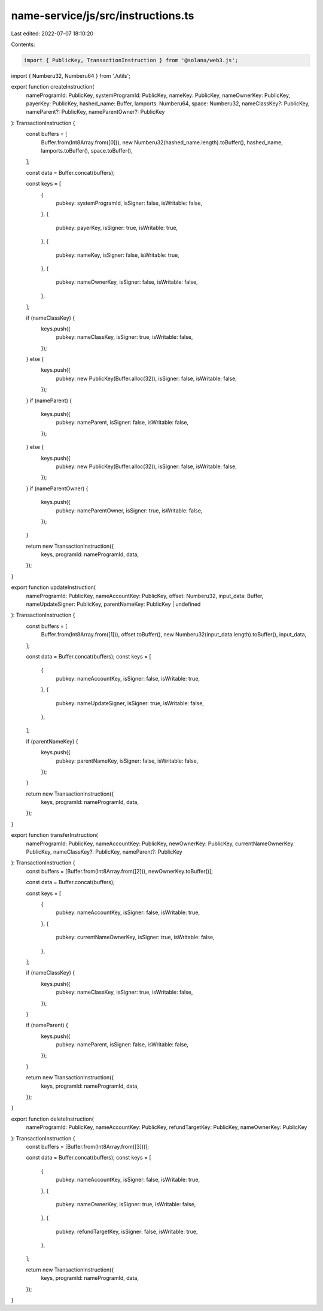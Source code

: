 name-service/js/src/instructions.ts
===================================

Last edited: 2022-07-07 18:10:20

Contents:

.. code-block:: ts

    import { PublicKey, TransactionInstruction } from '@solana/web3.js';

import { Numberu32, Numberu64 } from './utils';

export function createInstruction(
  nameProgramId: PublicKey,
  systemProgramId: PublicKey,
  nameKey: PublicKey,
  nameOwnerKey: PublicKey,
  payerKey: PublicKey,
  hashed_name: Buffer,
  lamports: Numberu64,
  space: Numberu32,
  nameClassKey?: PublicKey,
  nameParent?: PublicKey,
  nameParentOwner?: PublicKey
): TransactionInstruction {
  const buffers = [
    Buffer.from(Int8Array.from([0])),
    new Numberu32(hashed_name.length).toBuffer(),
    hashed_name,
    lamports.toBuffer(),
    space.toBuffer(),
  ];

  const data = Buffer.concat(buffers);

  const keys = [
    {
      pubkey: systemProgramId,
      isSigner: false,
      isWritable: false,
    },
    {
      pubkey: payerKey,
      isSigner: true,
      isWritable: true,
    },
    {
      pubkey: nameKey,
      isSigner: false,
      isWritable: true,
    },
    {
      pubkey: nameOwnerKey,
      isSigner: false,
      isWritable: false,
    },
  ];

  if (nameClassKey) {
    keys.push({
      pubkey: nameClassKey,
      isSigner: true,
      isWritable: false,
    });
  } else {
    keys.push({
      pubkey: new PublicKey(Buffer.alloc(32)),
      isSigner: false,
      isWritable: false,
    });
  }
  if (nameParent) {
    keys.push({
      pubkey: nameParent,
      isSigner: false,
      isWritable: false,
    });
  } else {
    keys.push({
      pubkey: new PublicKey(Buffer.alloc(32)),
      isSigner: false,
      isWritable: false,
    });
  }
  if (nameParentOwner) {
    keys.push({
      pubkey: nameParentOwner,
      isSigner: true,
      isWritable: false,
    });
  }

  return new TransactionInstruction({
    keys,
    programId: nameProgramId,
    data,
  });
}

export function updateInstruction(
  nameProgramId: PublicKey,
  nameAccountKey: PublicKey,
  offset: Numberu32,
  input_data: Buffer,
  nameUpdateSigner: PublicKey,
  parentNameKey: PublicKey | undefined
): TransactionInstruction {
  const buffers = [
    Buffer.from(Int8Array.from([1])),
    offset.toBuffer(),
    new Numberu32(input_data.length).toBuffer(),
    input_data,
  ];

  const data = Buffer.concat(buffers);
  const keys = [
    {
      pubkey: nameAccountKey,
      isSigner: false,
      isWritable: true,
    },
    {
      pubkey: nameUpdateSigner,
      isSigner: true,
      isWritable: false,
    },
  ];

  if (parentNameKey) {
    keys.push({
      pubkey: parentNameKey,
      isSigner: false,
      isWritable: false,
    });
  }

  return new TransactionInstruction({
    keys,
    programId: nameProgramId,
    data,
  });
}

export function transferInstruction(
  nameProgramId: PublicKey,
  nameAccountKey: PublicKey,
  newOwnerKey: PublicKey,
  currentNameOwnerKey: PublicKey,
  nameClassKey?: PublicKey,
  nameParent?: PublicKey
): TransactionInstruction {
  const buffers = [Buffer.from(Int8Array.from([2])), newOwnerKey.toBuffer()];

  const data = Buffer.concat(buffers);

  const keys = [
    {
      pubkey: nameAccountKey,
      isSigner: false,
      isWritable: true,
    },
    {
      pubkey: currentNameOwnerKey,
      isSigner: true,
      isWritable: false,
    },
  ];

  if (nameClassKey) {
    keys.push({
      pubkey: nameClassKey,
      isSigner: true,
      isWritable: false,
    });
  }

  if (nameParent) {
    keys.push({
      pubkey: nameParent,
      isSigner: false,
      isWritable: false,
    });
  }

  return new TransactionInstruction({
    keys,
    programId: nameProgramId,
    data,
  });
}

export function deleteInstruction(
  nameProgramId: PublicKey,
  nameAccountKey: PublicKey,
  refundTargetKey: PublicKey,
  nameOwnerKey: PublicKey
): TransactionInstruction {
  const buffers = [Buffer.from(Int8Array.from([3]))];

  const data = Buffer.concat(buffers);
  const keys = [
    {
      pubkey: nameAccountKey,
      isSigner: false,
      isWritable: true,
    },
    {
      pubkey: nameOwnerKey,
      isSigner: true,
      isWritable: false,
    },
    {
      pubkey: refundTargetKey,
      isSigner: false,
      isWritable: true,
    },
  ];

  return new TransactionInstruction({
    keys,
    programId: nameProgramId,
    data,
  });
}


